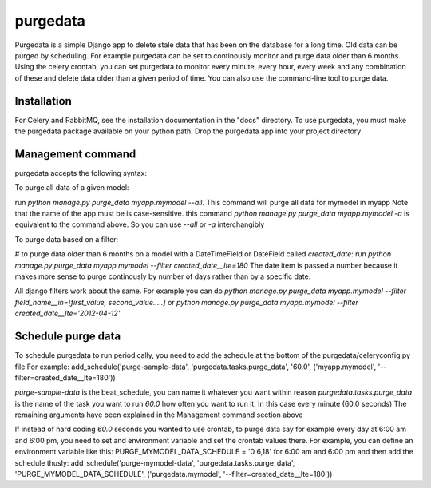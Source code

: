 =====
purgedata
=====

Purgedata is a simple Django app to delete stale data that has been on the database for a long time. 
Old data can be purged by scheduling. For example purgedata can be set to continously monitor and purge
data older than 6 months. 
Using the celery crontab, you can set purgedata to monitor every minute, every hour,
every week and any combination of these and delete data older than a given period of time.
You can also use the command-line tool to purge data.

Installation
------------
For Celery and RabbitMQ, see the installation documentation in the "docs" directory.
To use purgedata, you must make the purgedata package available on your python path. Drop the purgedata app into your project directory


Management command
-------------------
purgedata accepts the following syntax:


To purge all data of a given model:

run `python manage.py purge_data myapp.mymodel --all`. This command will purge all data for mymodel in myapp
Note that the name of the app must be is case-sensitive.
this command `python manage.py purge_data myapp.mymodel -a` is equivalent to the command above. So you can use `--all` or `-a` interchangibly


To purge data based on a filter:

# to purge data older than 6 months on a model with a DateTimeField or DateField called `created_date`:
run `python manage.py purge_data myapp.mymodel --filter created_date__lte=180`
The date item is passed a number because it makes more sense to purge continously by number of days rather than by a specific date.

All django filters work about the same. For example you can do
`python manage.py purge_data myapp.mymodel --filter field_name__in=[first_value, second_value.....]` or
`python manage.py purge_data myapp.mymodel --filter created_date__lte='2012-04-12'`


Schedule purge data
--------------------
To schedule purgedata to run periodically, you need to add the schedule at the bottom of the purgedata/celeryconfig.py file
For example:
add_schedule('purge-sample-data', 'purgedata.tasks.purge_data', '60.0', ('myapp.mymodel', '--filter=created_date__lte=180'))

`purge-sample-data` is the beat_schedule, you can name it whatever you want within reason
`purgedata.tasks.purge_data` is the name of the task you want to run
`60.0` how often you want to run it. In this case every minute (60.0 seconds)
The remaining arguments have been explained in the Management command section above

If instead of hard coding `60.0` seconds you wanted to use crontab, to purge data say for example every day at 6:00 am and 6:00 pm,
you need to set and environment variable and set the crontab values there. For example, you can define an environment variable like this:
PURGE_MYMODEL_DATA_SCHEDULE = '0 6,18' for 6:00 am and 6:00 pm and then add the schedule thusly:
add_schedule('purge-mymodel-data', 'purgedata.tasks.purge_data', 'PURGE_MYMODEL_DATA_SCHEDULE', ('purgedata.mymodel', '--filter=created_date__lte=180'))

